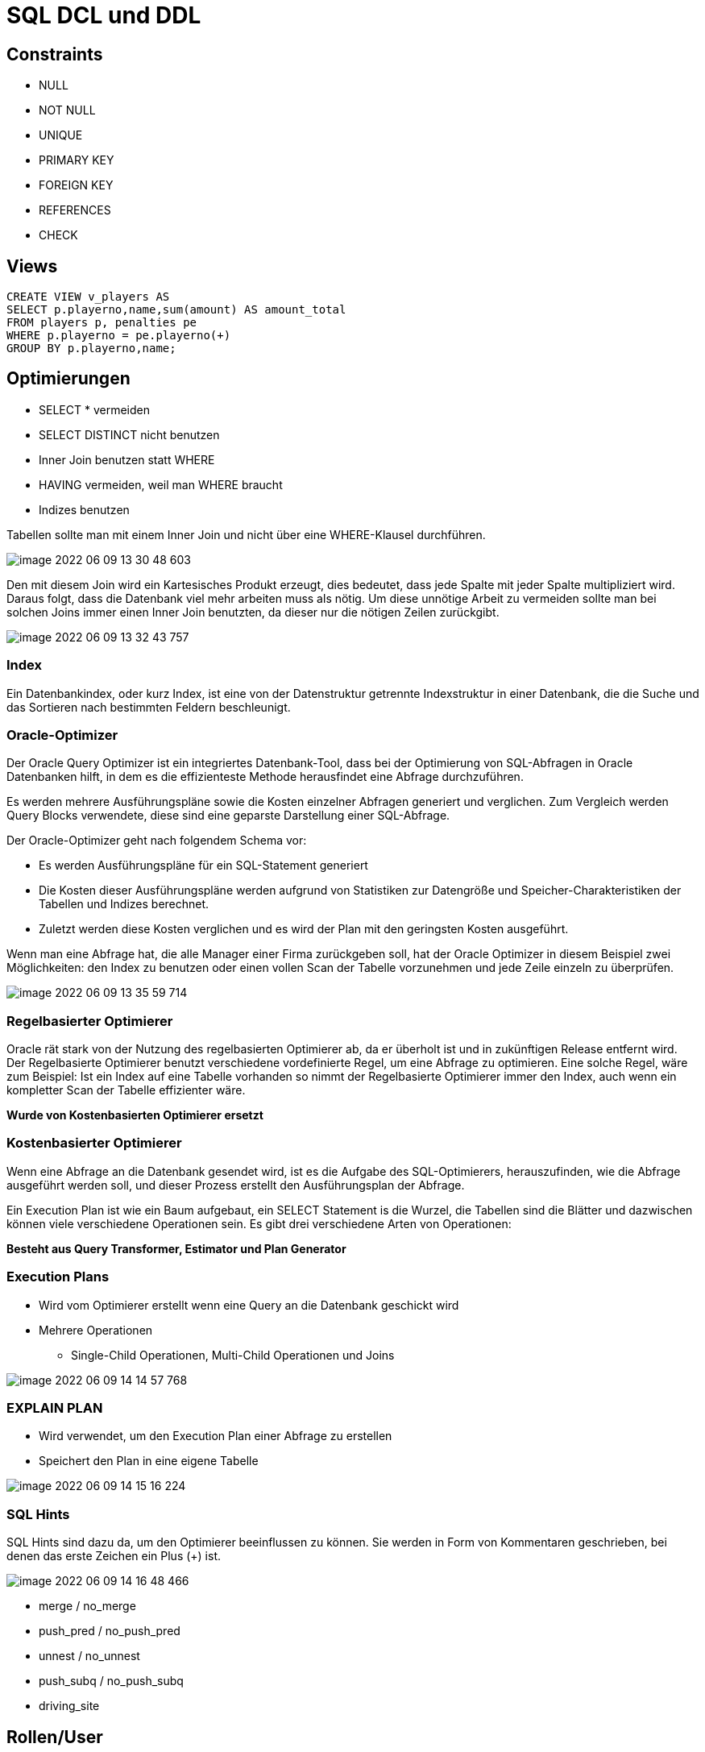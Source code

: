 = SQL DCL und DDL

== Constraints

* NULL
* NOT NULL
* UNIQUE
* PRIMARY KEY
* FOREIGN KEY
* REFERENCES
* CHECK

== Views

[source,sql]
----
CREATE VIEW v_players AS
SELECT p.playerno,name,sum(amount) AS amount_total
FROM players p, penalties pe
WHERE p.playerno = pe.playerno(+)
GROUP BY p.playerno,name;
----


== Optimierungen

* SELECT * vermeiden
* SELECT DISTINCT nicht benutzen
* Inner Join benutzen statt WHERE
* HAVING vermeiden, weil man WHERE braucht
* Indizes benutzen

Tabellen sollte man mit einem Inner Join und nicht über eine WHERE-Klausel durchführen.

image::images/image-2022-06-09-13-30-48-603.png[]

Den mit diesem Join wird ein Kartesisches Produkt erzeugt, dies bedeutet, dass jede Spalte
mit jeder Spalte multipliziert wird.
Daraus folgt, dass die Datenbank viel mehr arbeiten muss als nötig.
Um diese unnötige Arbeit zu vermeiden sollte man bei solchen Joins immer einen Inner Join benutzten, da dieser nur die nötigen Zeilen zurückgibt.

image::images/image-2022-06-09-13-32-43-757.png[]

=== Index

Ein Datenbankindex, oder kurz Index, ist eine von der Datenstruktur getrennte Indexstruktur in einer Datenbank, die die Suche und das Sortieren nach bestimmten Feldern beschleunigt.

=== Oracle-Optimizer

Der Oracle Query Optimizer ist ein integriertes Datenbank-Tool, dass bei der Optimierung
von SQL-Abfragen in Oracle Datenbanken hilft, in dem es die effizienteste Methode
herausfindet eine Abfrage durchzuführen.

Es werden mehrere Ausführungspläne sowie die Kosten einzelner Abfragen generiert und
verglichen. Zum Vergleich werden Query Blocks verwendete, diese sind eine geparste
Darstellung einer SQL-Abfrage.

Der Oracle-Optimizer geht nach folgendem Schema vor:

* Es werden Ausführungspläne für ein SQL-Statement generiert
* Die Kosten dieser Ausführungspläne werden aufgrund von Statistiken zur Datengröße und Speicher-Charakteristiken der Tabellen und Indizes berechnet.
* Zuletzt werden diese Kosten verglichen und es wird der Plan mit den geringsten Kosten ausgeführt.

Wenn man eine Abfrage hat, die alle Manager einer Firma zurückgeben soll, hat der Oracle
Optimizer in diesem Beispiel zwei Möglichkeiten: den Index zu benutzen oder einen vollen
Scan der Tabelle vorzunehmen und jede Zeile einzeln zu überprüfen.

image::images/image-2022-06-09-13-35-59-714.png[]

=== Regelbasierter Optimierer

Oracle rät stark von der Nutzung des regelbasierten Optimierer ab, da er überholt ist und in zukünftigen Release entfernt wird.
Der Regelbasierte Optimierer benutzt verschiedene vordefinierte Regel, um eine Abfrage zu optimieren.
Eine solche Regel, wäre zum Beispiel: Ist ein Index auf eine Tabelle vorhanden so nimmt der Regelbasierte Optimierer immer den Index, auch wenn ein kompletter Scan der Tabelle effizienter wäre.

*Wurde von Kostenbasierten Optimierer ersetzt*


=== Kostenbasierter Optimierer

Wenn eine Abfrage an die Datenbank gesendet wird, ist es die Aufgabe des SQL-Optimierers, herauszufinden, wie die Abfrage ausgeführt werden soll, und dieser
Prozess erstellt den Ausführungsplan der Abfrage.

Ein Execution Plan ist wie ein Baum aufgebaut, ein SELECT Statement is die Wurzel, die Tabellen sind die Blätter und dazwischen können viele verschiedene Operationen sein.
Es gibt drei verschiedene Arten von Operationen:

*Besteht aus Query Transformer, Estimator und Plan Generator*

=== Execution Plans

* Wird vom Optimierer erstellt wenn eine Query an die Datenbank
geschickt wird

* Mehrere Operationen
** Single-Child Operationen, Multi-Child Operationen und Joins

image::images/image-2022-06-09-14-14-57-768.png[]

=== EXPLAIN PLAN

* Wird verwendet, um den Execution Plan einer Abfrage zu erstellen
* Speichert den Plan in eine eigene Tabelle

image::images/image-2022-06-09-14-15-16-224.png[]

=== SQL Hints

SQL Hints sind dazu da, um den Optimierer beeinflussen zu können.
Sie werden in Form von Kommentaren geschrieben, bei denen das erste Zeichen ein Plus (+) ist.

image::images/image-2022-06-09-14-16-48-466.png[]

* merge / no_merge
* push_pred / no_push_pred
* unnest / no_unnest
* push_subq / no_push_subq
* driving_site

== Rollen/User

* CREATE USER

image::images/image-2022-06-09-15-15-45-446.png[]

* Grant: verteilt Rechte an User
* Revoke: nimmt die Rechte weg

== System privilege

A system privilege is the right to perform a particular action or to perform an action on any object of a particular type. Objects include tables, views, materialized views, synonyms, indexes, sequences, cache groups, replication schemes and PL/SQL functions, procedures and packages. Only the instance administrator or a user with ADMIN privilege can grant or revoke system privileges


== Fragen

====

*Frage:* Es gibt DDL und DCL. Welche gibt es noch?

*Antwort:* DQL(SQL) und DML gibt es auch noch

*Frage:* Gibt es noch eine möglichkeit zu löschen?

*Antwort:* Truncate

*Frage:* Welche Constrains gibt es noch

*Antwort:*

* PK
* FK
* Not Null
* Unique
* Check
* Default
* Create Index

*Frage:* WO kann man constraints hinschreiben

*Antwort:* Nach dem Attribut (Column Constrains) und Table Constrains bei zusammengesetzte

*Frage:* Was ist ein zusammengesetzte PK

*Antwort:* 2 Attribute bilden einen zusammengesetzte PK und werden eindeutig.

*Frage:* Kann man Datentypen ändern, wenn schon daten drin sind z.B. varchar zu number?

*Antwort:* Nein nicht direkt, weil Daten schon drin sind geht es nicht. Man könnte aber die Spalte Kopieren in eine andere und die alte dann löschen.

*Frage:* Was macht Truncate

*Antwort:* Löscht die Daten, nicht die Tabelle.

*Frage:* Womit kann man Truncate vergleichen und was is der Unterschied?

*Antwort:* Delete From, bei Delete From gibt es ein Where. Truncate hat das nicht.

*Frage:* Gibt es einen Mistkübel in Oracle beim Löschen (Tabelle zurückhollen)

*Antwort:* Ja, Recycle Bin

*Frage:* Was ist eine View

*Antwort:* Virtuelle Tabelle dient zur Veranschaulichung

*Frage:* Wie kann man verhindern eine Tabelle zu sehen

*Antwort:* Mit rechten

*Frage:* Welcher Index bei einer Tabelle ist Standart

*Antwort:* ID

*Frage:* Wofür wird Index verwendet

*Antwort:* Es ist viel schneller.

*Frage:* Was macht Revoke?

*Antwort:* Gegenteil von Grant

*Frage:* Wie kann man die Rechte weitergeben?

*Antwort:* ... with option

*Frage:* Was macht checkt Constraints

*Antwort:* Mann kann sagen das z.B. der User nicht älter als 18 sein darf. Also überprüfung in der DB.

====

== Notes

----
- was ist ein index
Ein Datenbankindex, oder kurz Index, ist eine von der Datenstruktur getrennte Indexstruktur in einer Datenbank, die die Suche und das Sortieren nach bestimmten Feldern beschleunigt

- welche automatischen indezes gibt es
primary key

- Was ist distinct
doppellete werte werden rausgefiltert

- kostenbasierter optimierer, was bedeutet kosten
zeit, resourcen, mischung aus mehreren parameter

- explain plan keyword -> erstellt execution plan für ein select statement

- was ist ein hint?
mit einem hint übersteuert man die sql optimierer

- sql hint -> beginnt mit /*+ .... */

- was erkennt man an einem hint?
dass jemand in einen optimierer ein eingreift

- wie optimiert man sql statement
hints, reihenfolger der joins, indezes, kein distinct
----